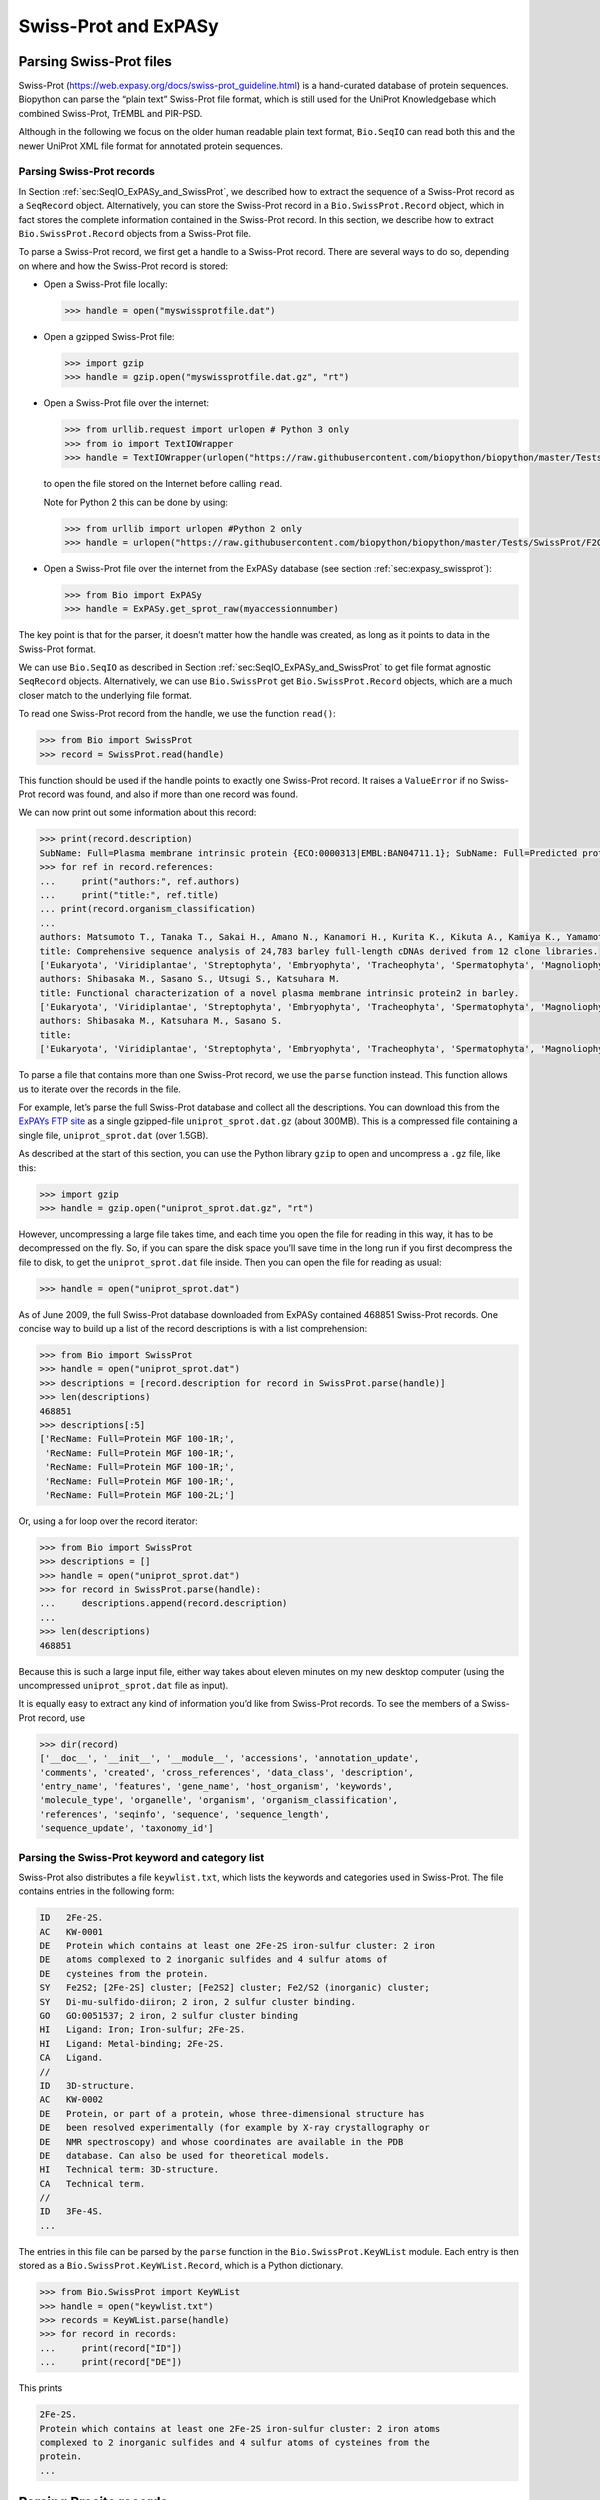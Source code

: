 .. _chapter:uniprot:

Swiss-Prot and ExPASy
=====================

Parsing Swiss-Prot files
------------------------

Swiss-Prot (https://web.expasy.org/docs/swiss-prot_guideline.html) is a
hand-curated database of protein sequences. Biopython can parse the
“plain text” Swiss-Prot file format, which is still used for the UniProt
Knowledgebase which combined Swiss-Prot, TrEMBL and PIR-PSD.

Although in the following we focus on the older human readable plain
text format, ``Bio.SeqIO`` can read both this and the newer UniProt XML
file format for annotated protein sequences.

Parsing Swiss-Prot records
~~~~~~~~~~~~~~~~~~~~~~~~~~

In
Section :ref:`sec:SeqIO_ExPASy_and_SwissProt`,
we described how to extract the sequence of a Swiss-Prot record as a
``SeqRecord`` object. Alternatively, you can store the Swiss-Prot record
in a ``Bio.SwissProt.Record`` object, which in fact stores the complete
information contained in the Swiss-Prot record. In this section, we
describe how to extract ``Bio.SwissProt.Record`` objects from a
Swiss-Prot file.

To parse a Swiss-Prot record, we first get a handle to a Swiss-Prot
record. There are several ways to do so, depending on where and how the
Swiss-Prot record is stored:

-  Open a Swiss-Prot file locally:

   .. code:: pycon

      >>> handle = open("myswissprotfile.dat")

-  Open a gzipped Swiss-Prot file:

   .. code:: pycon

      >>> import gzip
      >>> handle = gzip.open("myswissprotfile.dat.gz", "rt")

-  Open a Swiss-Prot file over the internet:

   .. code:: pycon

      >>> from urllib.request import urlopen # Python 3 only
      >>> from io import TextIOWrapper
      >>> handle = TextIOWrapper(urlopen("https://raw.githubusercontent.com/biopython/biopython/master/Tests/SwissProt/F2CXE6.txt"))

   to open the file stored on the Internet before calling ``read``.

   Note for Python 2 this can be done by using:

   .. code:: pycon

      >>> from urllib import urlopen #Python 2 only
      >>> handle = urlopen("https://raw.githubusercontent.com/biopython/biopython/master/Tests/SwissProt/F2CXE6.txt")

-  Open a Swiss-Prot file over the internet from the ExPASy database
   (see section :ref:`sec:expasy_swissprot`):

   .. code:: pycon

      >>> from Bio import ExPASy
      >>> handle = ExPASy.get_sprot_raw(myaccessionnumber)

The key point is that for the parser, it doesn’t matter how the handle
was created, as long as it points to data in the Swiss-Prot format.

We can use ``Bio.SeqIO`` as described in
Section :ref:`sec:SeqIO_ExPASy_and_SwissProt`
to get file format agnostic ``SeqRecord`` objects. Alternatively, we can
use ``Bio.SwissProt`` get ``Bio.SwissProt.Record`` objects, which are a
much closer match to the underlying file format.

To read one Swiss-Prot record from the handle, we use the function
``read()``:

.. code:: pycon

   >>> from Bio import SwissProt
   >>> record = SwissProt.read(handle)

This function should be used if the handle points to exactly one
Swiss-Prot record. It raises a ``ValueError`` if no Swiss-Prot record
was found, and also if more than one record was found.

We can now print out some information about this record:

.. code:: pycon

   >>> print(record.description)
   SubName: Full=Plasma membrane intrinsic protein {ECO:0000313|EMBL:BAN04711.1}; SubName: Full=Predicted protein {ECO:0000313|EMBL:BAJ87517.1};
   >>> for ref in record.references:
   ...     print("authors:", ref.authors)
   ...     print("title:", ref.title)
   ... print(record.organism_classification)
   ...
   authors: Matsumoto T., Tanaka T., Sakai H., Amano N., Kanamori H., Kurita K., Kikuta A., Kamiya K., Yamamoto M., Ikawa H., Fujii N., Hori K., Itoh T., Sato K.
   title: Comprehensive sequence analysis of 24,783 barley full-length cDNAs derived from 12 clone libraries.
   ['Eukaryota', 'Viridiplantae', 'Streptophyta', 'Embryophyta', 'Tracheophyta', 'Spermatophyta', 'Magnoliophyta', 'Liliopsida', 'Poales', 'Poaceae', 'BEP clade', 'Pooideae', 'Triticeae', 'Hordeum']
   authors: Shibasaka M., Sasano S., Utsugi S., Katsuhara M.
   title: Functional characterization of a novel plasma membrane intrinsic protein2 in barley.
   ['Eukaryota', 'Viridiplantae', 'Streptophyta', 'Embryophyta', 'Tracheophyta', 'Spermatophyta', 'Magnoliophyta', 'Liliopsida', 'Poales', 'Poaceae', 'BEP clade', 'Pooideae', 'Triticeae', 'Hordeum']
   authors: Shibasaka M., Katsuhara M., Sasano S.
   title: 
   ['Eukaryota', 'Viridiplantae', 'Streptophyta', 'Embryophyta', 'Tracheophyta', 'Spermatophyta', 'Magnoliophyta', 'Liliopsida', 'Poales', 'Poaceae', 'BEP clade', 'Pooideae', 'Triticeae', 'Hordeum']

To parse a file that contains more than one Swiss-Prot record, we use
the ``parse`` function instead. This function allows us to iterate over
the records in the file.

For example, let’s parse the full Swiss-Prot database and collect all
the descriptions. You can download this from the `ExPAYs FTP
site <ftp://ftp.expasy.org/databases/uniprot/current_release/knowledgebase/complete/uniprot_sprot.dat.gz>`__
as a single gzipped-file ``uniprot_sprot.dat.gz`` (about 300MB). This is
a compressed file containing a single file, ``uniprot_sprot.dat`` (over
1.5GB).

As described at the start of this section, you can use the Python
library ``gzip`` to open and uncompress a ``.gz`` file, like this:

.. code:: pycon

   >>> import gzip
   >>> handle = gzip.open("uniprot_sprot.dat.gz", "rt")

However, uncompressing a large file takes time, and each time you open
the file for reading in this way, it has to be decompressed on the fly.
So, if you can spare the disk space you’ll save time in the long run if
you first decompress the file to disk, to get the ``uniprot_sprot.dat``
file inside. Then you can open the file for reading as usual:

.. code:: pycon

   >>> handle = open("uniprot_sprot.dat")

As of June 2009, the full Swiss-Prot database downloaded from ExPASy
contained 468851 Swiss-Prot records. One concise way to build up a list
of the record descriptions is with a list comprehension:

.. code:: pycon

   >>> from Bio import SwissProt
   >>> handle = open("uniprot_sprot.dat")
   >>> descriptions = [record.description for record in SwissProt.parse(handle)]
   >>> len(descriptions)
   468851
   >>> descriptions[:5]
   ['RecName: Full=Protein MGF 100-1R;',
    'RecName: Full=Protein MGF 100-1R;',
    'RecName: Full=Protein MGF 100-1R;',
    'RecName: Full=Protein MGF 100-1R;',
    'RecName: Full=Protein MGF 100-2L;']

Or, using a for loop over the record iterator:

.. code:: pycon

   >>> from Bio import SwissProt
   >>> descriptions = []
   >>> handle = open("uniprot_sprot.dat")
   >>> for record in SwissProt.parse(handle):
   ...     descriptions.append(record.description)
   ...
   >>> len(descriptions)
   468851

Because this is such a large input file, either way takes about eleven
minutes on my new desktop computer (using the uncompressed
``uniprot_sprot.dat`` file as input).

It is equally easy to extract any kind of information you’d like from
Swiss-Prot records. To see the members of a Swiss-Prot record, use

.. code:: pycon

   >>> dir(record)
   ['__doc__', '__init__', '__module__', 'accessions', 'annotation_update',
   'comments', 'created', 'cross_references', 'data_class', 'description',
   'entry_name', 'features', 'gene_name', 'host_organism', 'keywords',
   'molecule_type', 'organelle', 'organism', 'organism_classification',
   'references', 'seqinfo', 'sequence', 'sequence_length',
   'sequence_update', 'taxonomy_id']

Parsing the Swiss-Prot keyword and category list
~~~~~~~~~~~~~~~~~~~~~~~~~~~~~~~~~~~~~~~~~~~~~~~~

Swiss-Prot also distributes a file ``keywlist.txt``, which lists the
keywords and categories used in Swiss-Prot. The file contains entries in
the following form:

.. code:: text

   ID   2Fe-2S.
   AC   KW-0001
   DE   Protein which contains at least one 2Fe-2S iron-sulfur cluster: 2 iron
   DE   atoms complexed to 2 inorganic sulfides and 4 sulfur atoms of
   DE   cysteines from the protein.
   SY   Fe2S2; [2Fe-2S] cluster; [Fe2S2] cluster; Fe2/S2 (inorganic) cluster;
   SY   Di-mu-sulfido-diiron; 2 iron, 2 sulfur cluster binding.
   GO   GO:0051537; 2 iron, 2 sulfur cluster binding
   HI   Ligand: Iron; Iron-sulfur; 2Fe-2S.
   HI   Ligand: Metal-binding; 2Fe-2S.
   CA   Ligand.
   //
   ID   3D-structure.
   AC   KW-0002
   DE   Protein, or part of a protein, whose three-dimensional structure has
   DE   been resolved experimentally (for example by X-ray crystallography or
   DE   NMR spectroscopy) and whose coordinates are available in the PDB
   DE   database. Can also be used for theoretical models.
   HI   Technical term: 3D-structure.
   CA   Technical term.
   //
   ID   3Fe-4S.
   ...

The entries in this file can be parsed by the ``parse`` function in the
``Bio.SwissProt.KeyWList`` module. Each entry is then stored as a
``Bio.SwissProt.KeyWList.Record``, which is a Python dictionary.

.. code:: pycon

   >>> from Bio.SwissProt import KeyWList
   >>> handle = open("keywlist.txt")
   >>> records = KeyWList.parse(handle)
   >>> for record in records:
   ...     print(record["ID"])
   ...     print(record["DE"])

This prints

.. code:: text

   2Fe-2S.
   Protein which contains at least one 2Fe-2S iron-sulfur cluster: 2 iron atoms
   complexed to 2 inorganic sulfides and 4 sulfur atoms of cysteines from the
   protein.
   ...

Parsing Prosite records
-----------------------

Prosite is a database containing protein domains, protein families,
functional sites, as well as the patterns and profiles to recognize
them. Prosite was developed in parallel with Swiss-Prot. In Biopython, a
Prosite record is represented by the ``Bio.ExPASy.Prosite.Record``
class, whose members correspond to the different fields in a Prosite
record.

In general, a Prosite file can contain more than one Prosite records.
For example, the full set of Prosite records, which can be downloaded as
a single file (``prosite.dat``) from the `ExPASy FTP
site <ftp://ftp.expasy.org/databases/prosite/prosite.dat>`__, contains
2073 records (version 20.24 released on 4 December 2007). To parse such
a file, we again make use of an iterator:

.. code:: pycon

   >>> from Bio.ExPASy import Prosite
   >>> handle = open("myprositefile.dat")
   >>> records = Prosite.parse(handle)

We can now take the records one at a time and print out some
information. For example, using the file containing the complete Prosite
database, we’d find

.. code:: pycon

   >>> from Bio.ExPASy import Prosite
   >>> handle = open("prosite.dat")
   >>> records = Prosite.parse(handle)
   >>> record = next(records)
   >>> record.accession
   'PS00001'
   >>> record.name
   'ASN_GLYCOSYLATION'
   >>> record.pdoc
   'PDOC00001'
   >>> record = next(records)
   >>> record.accession
   'PS00004'
   >>> record.name
   'CAMP_PHOSPHO_SITE'
   >>> record.pdoc
   'PDOC00004'
   >>> record = next(records)
   >>> record.accession
   'PS00005'
   >>> record.name
   'PKC_PHOSPHO_SITE'
   >>> record.pdoc
   'PDOC00005'

and so on. If you’re interested in how many Prosite records there are,
you could use

.. code:: pycon

   >>> from Bio.ExPASy import Prosite
   >>> handle = open("prosite.dat")
   >>> records = Prosite.parse(handle)
   >>> n = 0
   >>> for record in records: n+=1
   ...
   >>> n
   2073

To read exactly one Prosite from the handle, you can use the ``read``
function:

.. code:: pycon

   >>> from Bio.ExPASy import Prosite
   >>> handle = open("mysingleprositerecord.dat")
   >>> record = Prosite.read(handle)

This function raises a ValueError if no Prosite record is found, and
also if more than one Prosite record is found.

Parsing Prosite documentation records
-------------------------------------

In the Prosite example above, the ``record.pdoc`` accession numbers
``'PDOC00001'``, ``'PDOC00004'``, ``'PDOC00005'`` and so on refer to
Prosite documentation. The Prosite documentation records are available
from ExPASy as individual files, and as one file (``prosite.doc``)
containing all Prosite documentation records.

We use the parser in ``Bio.ExPASy.Prodoc`` to parse Prosite
documentation records. For example, to create a list of all accession
numbers of Prosite documentation record, you can use

.. code:: pycon

   >>> from Bio.ExPASy import Prodoc
   >>> handle = open("prosite.doc")
   >>> records = Prodoc.parse(handle)
   >>> accessions = [record.accession for record in records]

Again a ``read()`` function is provided to read exactly one Prosite
documentation record from the handle.

Parsing Enzyme records
----------------------

ExPASy’s Enzyme database is a repository of information on enzyme
nomenclature. A typical Enzyme record looks as follows:

.. code:: text

   ID   3.1.1.34
   DE   Lipoprotein lipase.
   AN   Clearing factor lipase.
   AN   Diacylglycerol lipase.
   AN   Diglyceride lipase.
   CA   Triacylglycerol + H(2)O = diacylglycerol + a carboxylate.
   CC   -!- Hydrolyzes triacylglycerols in chylomicrons and very low-density
   CC       lipoproteins (VLDL).
   CC   -!- Also hydrolyzes diacylglycerol.
   PR   PROSITE; PDOC00110;
   DR   P11151, LIPL_BOVIN ;  P11153, LIPL_CAVPO ;  P11602, LIPL_CHICK ;
   DR   P55031, LIPL_FELCA ;  P06858, LIPL_HUMAN ;  P11152, LIPL_MOUSE ;
   DR   O46647, LIPL_MUSVI ;  P49060, LIPL_PAPAN ;  P49923, LIPL_PIG   ;
   DR   Q06000, LIPL_RAT   ;  Q29524, LIPL_SHEEP ;
   //

In this example, the first line shows the EC (Enzyme Commission) number
of lipoprotein lipase (second line). Alternative names of lipoprotein
lipase are "clearing factor lipase", "diacylglycerol lipase", and
"diglyceride lipase" (lines 3 through 5). The line starting with "CA"
shows the catalytic activity of this enzyme. Comment lines start with
"CC". The "PR" line shows references to the Prosite Documentation
records, and the "DR" lines show references to Swiss-Prot records. Not
of these entries are necessarily present in an Enzyme record.

In Biopython, an Enzyme record is represented by the
``Bio.ExPASy.Enzyme.Record`` class. This record derives from a Python
dictionary and has keys corresponding to the two-letter codes used in
Enzyme files. To read an Enzyme file containing one Enzyme record, use
the ``read`` function in ``Bio.ExPASy.Enzyme``:

.. doctest ../Tests/Enzymes

.. code:: pycon

   >>> from Bio.ExPASy import Enzyme
   >>> with open("lipoprotein.txt") as handle:
   ...     record = Enzyme.read(handle)
   ...
   >>> record["ID"]
   '3.1.1.34'
   >>> record["DE"]
   'Lipoprotein lipase.'
   >>> record["AN"]
   ['Clearing factor lipase.', 'Diacylglycerol lipase.', 'Diglyceride lipase.']
   >>> record["CA"]
   'Triacylglycerol + H(2)O = diacylglycerol + a carboxylate.'
   >>> record["PR"]
   ['PDOC00110']

.. code:: pycon

   >>> record["CC"]
   ['Hydrolyzes triacylglycerols in chylomicrons and very low-density lipoproteins
   (VLDL).', 'Also hydrolyzes diacylglycerol.']
   >>> record["DR"]
   [['P11151', 'LIPL_BOVIN'], ['P11153', 'LIPL_CAVPO'], ['P11602', 'LIPL_CHICK'],
   ['P55031', 'LIPL_FELCA'], ['P06858', 'LIPL_HUMAN'], ['P11152', 'LIPL_MOUSE'],
   ['O46647', 'LIPL_MUSVI'], ['P49060', 'LIPL_PAPAN'], ['P49923', 'LIPL_PIG'],
   ['Q06000', 'LIPL_RAT'], ['Q29524', 'LIPL_SHEEP']]

The ``read`` function raises a ValueError if no Enzyme record is found,
and also if more than one Enzyme record is found.

The full set of Enzyme records can be downloaded as a single file
(``enzyme.dat``) from the `ExPASy FTP
site <ftp://ftp.expasy.org/databases/enzyme/enzyme.dat>`__, containing
4877 records (release of 3 March 2009). To parse such a file containing
multiple Enzyme records, use the ``parse`` function in
``Bio.ExPASy.Enzyme`` to obtain an iterator:

.. code:: pycon

   >>> from Bio.ExPASy import Enzyme
   >>> handle = open("enzyme.dat")
   >>> records = Enzyme.parse(handle)

We can now iterate over the records one at a time. For example, we can
make a list of all EC numbers for which an Enzyme record is available:

.. code:: pycon

   >>> ecnumbers = [record["ID"] for record in records]

Accessing the ExPASy server
---------------------------

Swiss-Prot, Prosite, and Prosite documentation records can be downloaded
from the ExPASy web server at https://www.expasy.org. Four kinds of
queries are available from ExPASy:

get_prodoc_entry
   To download a Prosite documentation record in HTML format

get_prosite_entry
   To download a Prosite record in HTML format

get_prosite_raw
   To download a Prosite or Prosite documentation record in raw format

get_sprot_raw
   To download a Swiss-Prot record in raw format

To access this web server from a Python script, we use the
``Bio.ExPASy`` module.

.. _sec:expasy_swissprot:

Retrieving a Swiss-Prot record
~~~~~~~~~~~~~~~~~~~~~~~~~~~~~~

Let’s say we are looking at chalcone synthases for Orchids (see
section :ref:`sec:orchids` for some justification for
looking for interesting things about orchids). Chalcone synthase is
involved in flavanoid biosynthesis in plants, and flavanoids make lots
of cool things like pigment colors and UV protectants.

If you do a search on Swiss-Prot, you can find three orchid proteins for
Chalcone Synthase, id numbers O23729, O23730, O23731. Now, let’s write a
script which grabs these, and parses out some interesting information.

First, we grab the records, using the ``get_sprot_raw()`` function of
``Bio.ExPASy``. This function is very nice since you can feed it an id
and get back a handle to a raw text record (no HTML to mess with!). We
can the use ``Bio.SwissProt.read`` to pull out the Swiss-Prot record, or
``Bio.SeqIO.read`` to get a SeqRecord. The following code accomplishes
what I just wrote:

.. code:: pycon

   >>> from Bio import ExPASy
   >>> from Bio import SwissProt

   >>> accessions = ["O23729", "O23730", "O23731"]
   >>> records = []

   >>> for accession in accessions:
   ...     handle = ExPASy.get_sprot_raw(accession)
   ...     record = SwissProt.read(handle)
   ...     records.append(record)

If the accession number you provided to ``ExPASy.get_sprot_raw`` does
not exist, then ``SwissProt.read(handle)`` will raise a ``ValueError``.
You can catch ``ValueException`` exceptions to detect invalid accession
numbers:

.. code:: pycon

   >>> for accession in accessions:
   ...     handle = ExPASy.get_sprot_raw(accession)
   ...     try:
   ...         record = SwissProt.read(handle)
   ...     except ValueException:
   ...         print("WARNING: Accession %s not found" % accession)
   ...     records.append(record)

Searching Swiss-Prot
~~~~~~~~~~~~~~~~~~~~

Now, you may remark that I knew the records’ accession numbers
beforehand. Indeed, ``get_sprot_raw()`` needs either the entry name or
an accession number. When you don’t have them handy, right now you could
use https://www.uniprot.org/ but we do not have a Python wrapper for
searching this from a script. Perhaps you could contribute here?

Retrieving Prosite and Prosite documentation records
~~~~~~~~~~~~~~~~~~~~~~~~~~~~~~~~~~~~~~~~~~~~~~~~~~~~

Prosite and Prosite documentation records can be retrieved either in
HTML format, or in raw format. To parse Prosite and Prosite
documentation records with Biopython, you should retrieve the records in
raw format. For other purposes, however, you may be interested in these
records in HTML format.

To retrieve a Prosite or Prosite documentation record in raw format, use
``get_prosite_raw()``. For example, to download a Prosite record and
print it out in raw text format, use

.. code:: pycon

   >>> from Bio import ExPASy
   >>> handle = ExPASy.get_prosite_raw("PS00001")
   >>> text = handle.read()
   >>> print(text)

To retrieve a Prosite record and parse it into a ``Bio.Prosite.Record``
object, use

.. code:: pycon

   >>> from Bio import ExPASy
   >>> from Bio import Prosite
   >>> handle = ExPASy.get_prosite_raw("PS00001")
   >>> record = Prosite.read(handle)

The same function can be used to retrieve a Prosite documentation record
and parse it into a ``Bio.ExPASy.Prodoc.Record`` object:

.. code:: pycon

   >>> from Bio import ExPASy
   >>> from Bio.ExPASy import Prodoc
   >>> handle = ExPASy.get_prosite_raw("PDOC00001")
   >>> record = Prodoc.read(handle)

For non-existing accession numbers, ``ExPASy.get_prosite_raw`` returns a
handle to an empty string. When faced with an empty string,
``Prosite.read`` and ``Prodoc.read`` will raise a ValueError. You can
catch these exceptions to detect invalid accession numbers.

The functions ``get_prosite_entry()`` and ``get_prodoc_entry()`` are
used to download Prosite and Prosite documentation records in HTML
format. To create a web page showing one Prosite record, you can use

.. code:: pycon

   >>> from Bio import ExPASy
   >>> handle = ExPASy.get_prosite_entry("PS00001")
   >>> html = handle.read()
   >>> with open("myprositerecord.html", "w") as out_handle:
   ...     out_handle.write(html)
   ...

and similarly for a Prosite documentation record:

.. code:: pycon

   >>> from Bio import ExPASy
   >>> handle = ExPASy.get_prodoc_entry("PDOC00001")
   >>> html = handle.read()
   >>> with open("myprodocrecord.html", "w") as out_handle:
   ...     out_handle.write(html)
   ...

For these functions, an invalid accession number returns an error
message in HTML format.

Scanning the Prosite database
-----------------------------

`ScanProsite <https://prosite.expasy.org/prosite.html>`__ allows you to
scan protein sequences online against the Prosite database by providing
a UniProt or PDB sequence identifier or the sequence itself. For more
information about ScanProsite, please see the `ScanProsite
documentation <https://prosite.expasy.org/prosite_doc.html>`__ as well
as the `documentation for programmatic access of
ScanProsite <https://prosite.expasy.org/scanprosite/scanprosite_doc.html#rest>`__.

You can use Biopython’s ``Bio.ExPASy.ScanProsite`` module to scan the
Prosite database from Python. This module both helps you to access
ScanProsite programmatically, and to parse the results returned by
ScanProsite. To scan for Prosite patterns in the following protein
sequence:

.. code:: text

   MEHKEVVLLLLLFLKSGQGEPLDDYVNTQGASLFSVTKKQLGAGSIEECAAKCEEDEEFT
   CRAFQYHSKEQQCVIMAENRKSSIIIRMRDVVLFEKKVYLSECKTGNGKNYRGTMSKTKN

you can use the following code:

.. code:: pycon

   >>> sequence = "MEHKEVVLLLLLFLKSGQGEPLDDYVNTQGASLFSVTKKQLGAGSIEECAAKCEEDEEFT
   CRAFQYHSKEQQCVIMAENRKSSIIIRMRDVVLFEKKVYLSECKTGNGKNYRGTMSKTKN"
   >>> from Bio.ExPASy import ScanProsite
   >>> handle = ScanProsite.scan(seq=sequence)

By executing ``handle.read()``, you can obtain the search results in raw
XML format. Instead, let’s use ``Bio.ExPASy.ScanProsite.read`` to parse
the raw XML into a Python object:

.. code:: pycon

   >>> result = ScanProsite.read(handle)
   >>> type(result)
   <class 'Bio.ExPASy.ScanProsite.Record'>

A ``Bio.ExPASy.ScanProsite.Record`` object is derived from a list, with
each element in the list storing one ScanProsite hit. This object also
stores the number of hits, as well as the number of search sequences, as
returned by ScanProsite. This ScanProsite search resulted in six hits:

.. code:: pycon

   >>> result.n_seq
   1
   >>> result.n_match
   6
   >>> len(result)
   6
   >>> result[0]
   {'signature_ac': u'PS50948', 'level': u'0', 'stop': 98, 'sequence_ac': u'USERSEQ1', 'start': 16, 'score': u'8.873'}
   >>> result[1]
   {'start': 37, 'stop': 39, 'sequence_ac': u'USERSEQ1', 'signature_ac': u'PS00005'}
   >>> result[2]
   {'start': 45, 'stop': 48, 'sequence_ac': u'USERSEQ1', 'signature_ac': u'PS00006'}
   >>> result[3]
   {'start': 60, 'stop': 62, 'sequence_ac': u'USERSEQ1', 'signature_ac': u'PS00005'}
   >>> result[4]
   {'start': 80, 'stop': 83, 'sequence_ac': u'USERSEQ1', 'signature_ac': u'PS00004'}
   >>> result[5]
   {'start': 106, 'stop': 111, 'sequence_ac': u'USERSEQ1', 'signature_ac': u'PS00008'}

Other ScanProsite parameters can be passed as keyword arguments; see the
`documentation for programmatic access of
ScanProsite <https://prosite.expasy.org/scanprosite/scanprosite_doc.html#rest>`__
for more information. As an example, passing ``lowscore=1`` to include
matches with low level scores lets use find one additional hit:

.. code:: pycon

   >>> handle = ScanProsite.scan(seq=sequence, lowscore=1)
   >>> result = ScanProsite.read(handle)
   >>> result.n_match
   7
